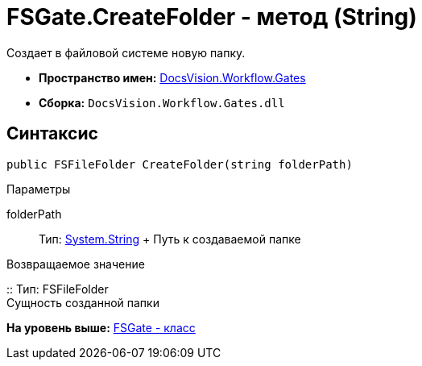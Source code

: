 = FSGate.CreateFolder - метод (String)

Создает в файловой системе новую папку.

* [.keyword]*Пространство имен:* xref:Gates_NS.adoc[DocsVision.Workflow.Gates]
* [.keyword]*Сборка:* [.ph .filepath]`DocsVision.Workflow.Gates.dll`

== Синтаксис

[source,pre,codeblock,language-csharp]
----
public FSFileFolder CreateFolder(string folderPath)
----

Параметры

folderPath::
  Тип: http://msdn.microsoft.com/ru-ru/library/system.string.aspx[System.String]
  +
  Путь к создаваемой папке

Возвращаемое значение

::
  Тип: [.keyword .apiname]#FSFileFolder#
  +
  Сущность созданной папки

*На уровень выше:* xref:../../../../api/DocsVision/Workflow/Gates/FSGate_CL.adoc[FSGate - класс]
